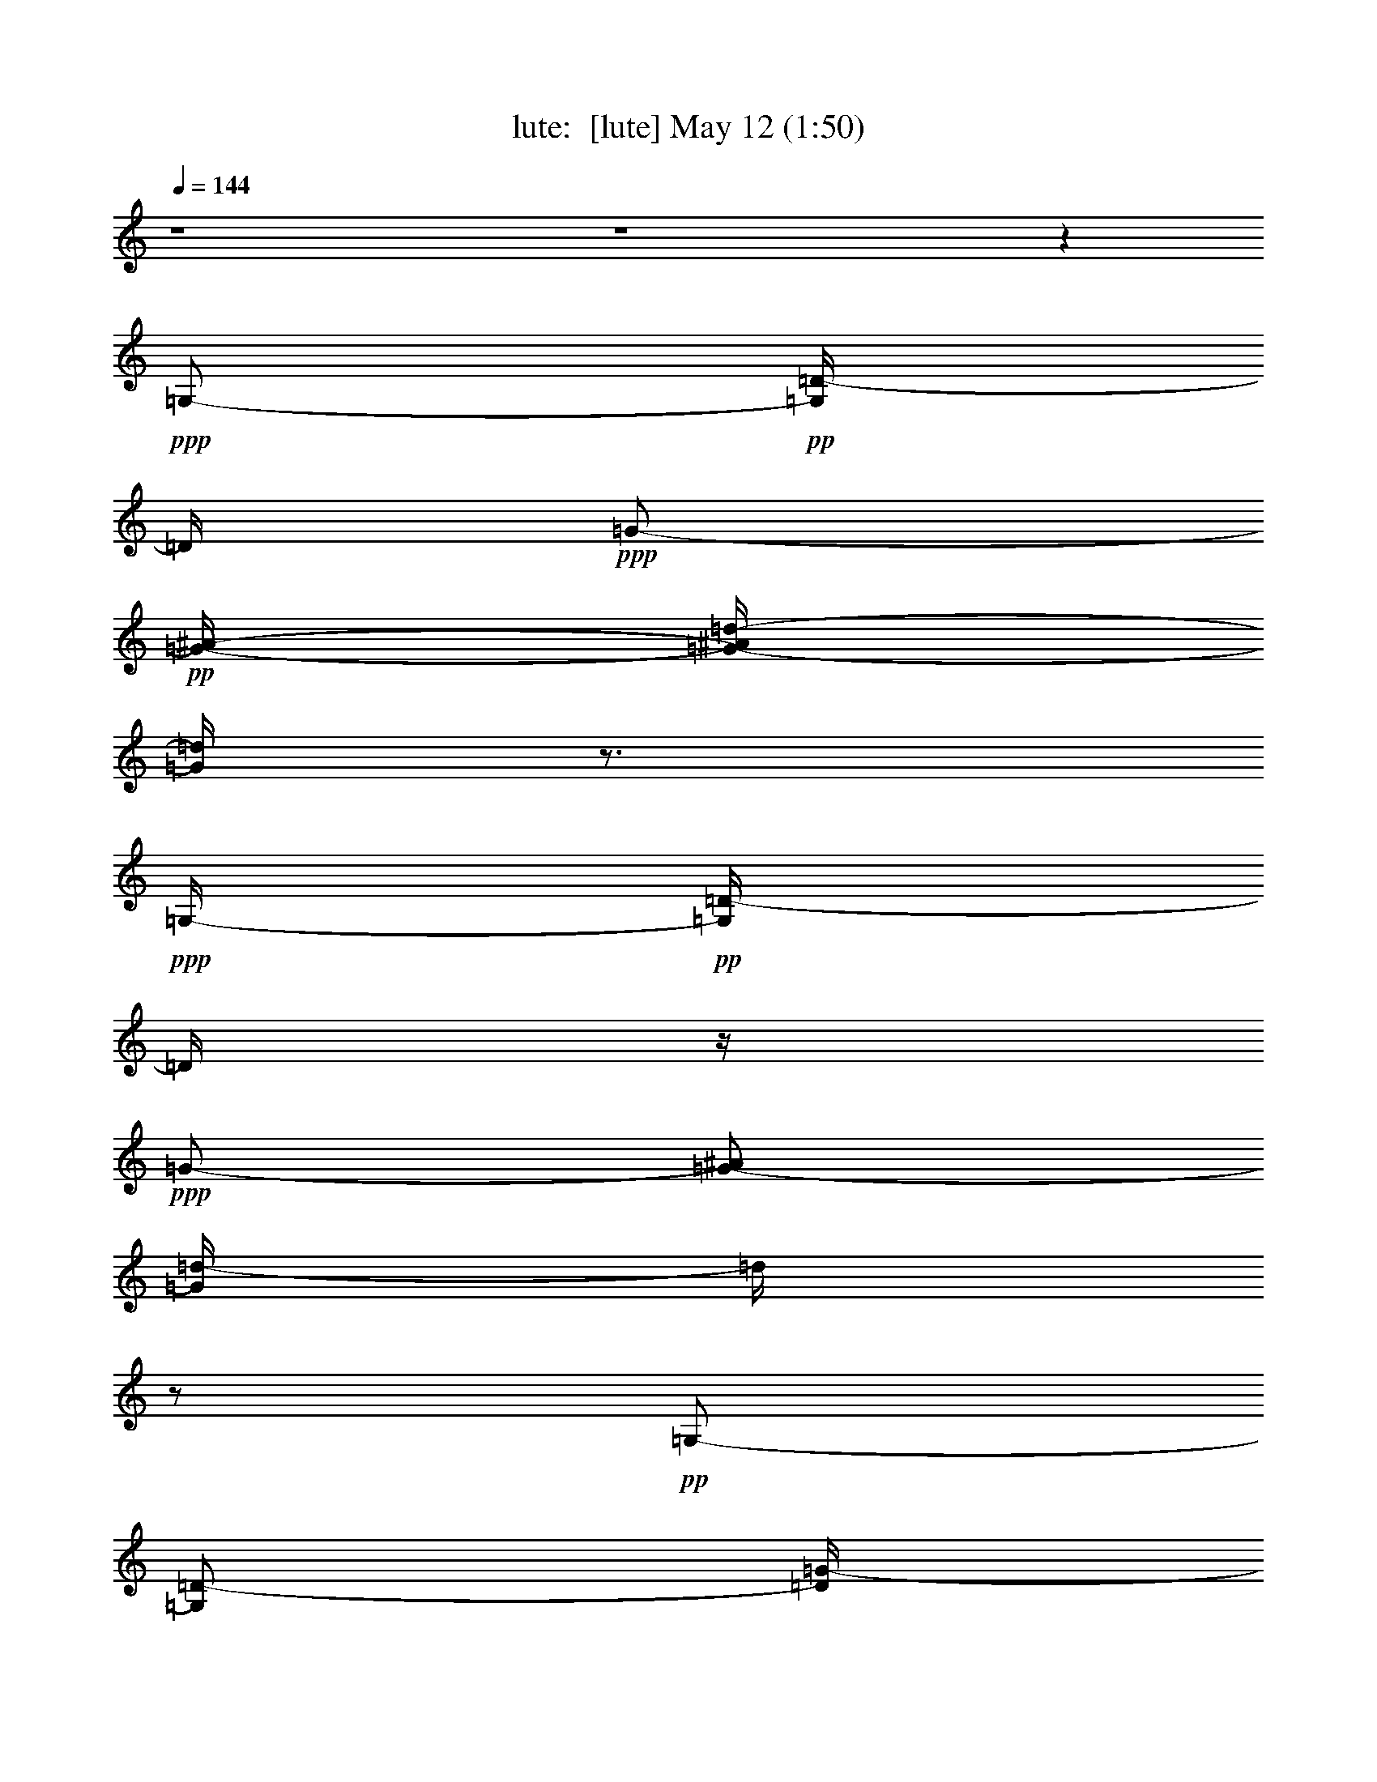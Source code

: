 %  
%  conversion by morganfey
%  http://fefeconv.mirar.org/?filter_user=morganfey&view=all
%  12 May 22:06
%  using Firefern's ABC converter
%  
%  Artist: 
%  Mood: unknown
%  
%  Playing multipart files:
%    /play <filename> <part> sync
%  example:
%  pippin does:  /play weargreen 2 sync
%  samwise does: /play weargreen 3 sync
%  pippin does:  /playstart
%  
%  If you want to play a solo piece, skip the sync and it will start without /playstart.
%  
%  
%  Recommended solo or ensemble configurations (instrument/file):
%  duo: lute/18sicily:1 - flute/18sicily:2
%  trio: lute/18sicily:1 - clarinet/18sicily:3 - flute/18sicily:4
%  

X:1
T: lute:  [lute] May 12 (1:50)
Z: Transcribed by Firefern's ABC sequencer
%  Transcribed for Lord of the Rings Online playing
%  Transpose: 0 (0 octaves)
%  Tempo factor: 100%
L: 1/4
K: C
Q: 1/4=144
z4 z4 z
+ppp+ =G,/2-
+pp+ [=G,/4=D/4-]
=D/4
+ppp+ =G/2-
+pp+ [=G/4-^A/4-]
[=G/4-^A/4=d/4-]
[=G/4=d/4]
z3/4
+ppp+ =G,/4-
+pp+ [=G,/4=D/4-]
=D/4
z/4
+ppp+ =G/2-
[=G/2-^A/2]
[=G/4=d/4-]
=d/4
z/2
+pp+ =G,/2-
[=G,/2=D/2-]
[=D/4=G/4-]
+ppp+ =G/4-
+pp+ [=G/2-^A/2-]
[=G/4^A/4=d/4-]
=d/4
z/2
=F/2-
[=F/2-=G/2-]
[=F/4-=G/4^A/4-]
[=F/4^A/4-]
[^A/2-=d/2-]
[^A/2=d/2=g/2]
z/2
E/2-
[E/2-^A/2-]
[E/4^A/4-=d/4-]
[^A/4-=d/4-]
[^A/2-=d/2-=g/2-]
[^A/4-=d/4=g/4^a/4-]
[^A/4^a/4]
z/2
=F/2-
[=F/2=A/2-]
[=A/2-=d/2-]
[=A/2-=d/2-=f/2-]
[=A/4-=d/4=f/4-=a/4-]
[=A/4=f/4=a/4]
z/2
^A,/4
+ppp+ ^A,/2-
[^A,/4=F/4]
+pp+ [=F,/4^A,/4=F/4]
=d/4
z/2
[=G,/4=C/4E/4=c/4-]
+ppp+ =c/4
z/2
+pp+ ^A,/4
^A,/4-
[^A,/2=F/2]
[=F,/4^A,/4=F/4-]
[=F/4=d/4]
z/2
[=G,/4=C/4E/4=c/4-]
+ppp+ =c/4
z/2
+pp+ [=D,/4-=A,/4]
[=D,/4-=D/4^F/4]
[=D,/4=A,/4-]
=A,/4
=D/2-
[=D/4^F/4-]
^F/4
=A/2-
[=A/4=d/4-]
=d/4
^f/2
z11/4
+ppp+ [=G,/2-=G/2]
[=G,/4=D/4-]
=D/4-
+pp+ [=D/4=G/4-]
=G/4-
[=G/4^A/4-]
+ppp+ ^A/4-
+pp+ [^A/4=d/4-]
=d/4
z/2
=F/2-
[=F/2=d/2-]
[=G/4-=d/4]
=G/4-
[=G/4^A/4-]
^A/4-
[^A/4=d/4-]
=d/4
z/2
^D/2-
[^D/2^G/2-]
[^G/2-=c/2-]
[^G/2-=c/2-=f/2-]
[^G/4=c/4=f/4^g/4-]
^g/4
z/2
=D/2-
[=D/2-=G/2-]
[=D/4=G/4-B/4-]
[=G/4-B/4-]
[=G/2-B/2-=f/2-]
[=F/4-=G/4B/4=f/4-=g/4-]
[=F/4-=f/4=g/4-]
[=F/4-=g/4]
=F/4-
[=C/4-E/4-=F/4]
[=C/4-E/4-]
[=C/2E/2-=G/2-]
[=G,/4^A,/4E/4-=G/4^A/4-]
[E/4-^A/4]
E/2-
[^A,/4-^D/4-E/4]
[^A,/4^D/4-]
^D/2-
+p+ [=D/4-^D/4]
=D/4-
[=D/2-=A/2-]
[=A,/4=C/4=D/4-=A/4-=c/4-]
[=D/4-=A/4=c/4]
=D/2
+pp+ [=C/4=D/4^F/4-]
^F3/4-
+p+ [=G,/4-^A,/4-=D/4^F/4=G/4]
+pp+ [=G,/4-^A,/4=G/4-]
[=G,/2=D/2=G/2-]
[=G/2^A/2]
=G/2-
[=G/2-^A/2-]
[=G/4-^A/4=d/4-]
[=G/4-=d/4]
[=G,/2-=G/2-]
[=G,/4-=D/4-=G/4]
+ppp+ [=G,/4-=D/4]
=G,/4
^A/2
=G/2
+pp+ [=D/4-=d/4]
=D3/4-
[=G,/4-=D/4=G/4-]
[=G,/4-=G/4-]
[=G,/2-=D/2-=G/2]
[=G,/4=D/4-=G/4-]
[=D/4=G/4-]
+p+ [=G/2-^A/2]
[=G/4^A/4-=d/4-]
[^A/4-=d/4]
^A/2
+mp+ [=F/2-=d/2-]
[=F/2-=G/2-=d/2-]
[=F/4=G/4-^A/4-=d/4-]
[=G/4-^A/4-=d/4]
+pp+ [=G/2-^A/2-=d/2-]
+mp+ [=G/4^A/4=d/4=g/4-]
=g3/4-
[E/4-=g/4^a/4-]
[E/4-^a/4-]
[E/2-^A/2-^a/2-]
[E/4^A/4-=d/4-^a/4-]
[^A/4-=d/4-^a/4]
[^A/4-=d/4-=g/4-=a/4-]
[^A/4-=d/4-=g/4=a/4^a/4-]
[^A/4=d/4=g/4-^a/4]
=g3/4
+p+ [=F/2-=a/2-]
[=F/2-=A/2-=a/2-]
[=F/4=A/4-=d/4-=a/4-]
[=A/4-=d/4-=f/4-=a/4]
+pp+ [=A/4-=d/4-=f/4-]
[=A/4=d/4=f/4=a/4-]
+mp+ [=d/4-=a/4]
=d3/4-
[^A,/2-=d/2-]
[^A,/2=F/2=d/2]
+pp+ =d/4-
+p+ [=c/4-=d/4]
=c/4-
[=c/4e/4-]
[=c/4e/4-]
e/2
+mp+ =d/4-
[^A,/2-=d/2-]
[^A,/2=F/2=d/2]
+pp+ =d/4-
+mp+ [=c/4-=d/4]
=c/4-
[=c/4e/4-]
[=c/4e/4-]
e/2
z/4
[=D,/4-=D/4=d/4-]
[=D,/4-=d/4-]
[=D,/2=A,/2=d/2-]
[=D/2-=d/2-]
[=D/2-^F/2-=d/2-]
[=D/2^F/2-=A/2-=d/2]
+pp+ [^F/4=A/4=d/4-]
=d/4-
[=d/2-^f/2]
=d/2-
[=D/4=d/4-]
=d/4
z/2
[=C/4=D/4-]
=D3/4-
[=G,/4-=D/4=G/4-]
[=G,/4-^A,/4=G/4-]
[=G,/2-=D/2-=G/2]
[=G,/4-=D/4=G/4-]
[=G,/4-=G/4-]
+p+ [=G,/2-=G/2-^A/2]
[=G,/2-=G/2^A/2-=d/2-]
[=G,/4-^A/4-=d/4]
[=G,/4-^A/4]
[=F,/4-=G,/4=F/4=d/4-]
[=F,/4-=F/4-=d/4]
+pp+ [=F,/2-=F/2=d/2-]
[=F,/2-=G/2-=d/2-]
[=F,/4-=G/4-^A/4-=d/4]
[=F,/4-=G/4-^A/4-]
+p+ [=F,/4-=G/4^A/4=d/4-=f/4-]
[=F,/4-=d/4=f/4-]
[=F,/2=f/2]
[^D,/4-^D/4^g/4-]
[^D,/4-^D/4-^G/4^g/4-]
[^D,/2-^D/2-^G/2-^g/2-]
[^D,/4-^D/4^G/4-=c/4-^g/4-]
[^D,/4-^G/4-=c/4-^g/4]
[^D,/2-=G/2-^G/2-=c/2-=f/2-]
[^D,/4-=G/4^G/4-=c/4-=f/4-^g/4-]
+pp+ [^D,/4-=F/4-^G/4-=c/4=f/4^g/4-]
[^D,/4-=F/4-^G/4^g/4]
[^D,/4-=F/4-]
[=D,/4-^D,/4=F/4=G/4-]
[=D,/4-=D/4-=G/4]
[=D,/2-=D/2-=G/2-]
[=D,/2-=D/2=G/2-B/2-]
[=D,/2-=G/2-B/2-=f/2-]
[=D,/4-=F/4-=G/4-B/4=f/4-=g/4-]
[=D,/4-=F/4-=G/4=f/4=g/4-]
[=D,/4=F/4-=g/4]
=F/4-
+p+ [=C/4=F/4]
[=C/4-E/4-]
[=C/2-E/2-=G/2-]
[^A,/4=C/4E/4-=G/4]
[=G,/4E/4-^A/4-]
[E/4-^A/4]
E/4
[^A,/4^D/4-]
^D/2
z/4
=D/4
+pp+ =D/4-
[=D/2-=A/2-]
[=A,/4=C/4=D/4-=A/4-]
[=D/4-=A/4=c/4-]
[=D/4-=c/4]
=D/4
+p+ [=C/4=D/4^F/4-]
^F3/4-
[=G,/4-^A,/4=D/4^F/4=G/4-]
[=G,/4-=G/4-]
[=G,/2=D/2-=G/2-]
[=D/4=G/4-^A/4-]
[=G/4^A/4-]
+pp+ [=G/4-^A/4]
=G/4-
[=G/2-^A/2-]
[=G/4-^A/4=d/4-]
[=G/4-=d/4]
[=G,/2-=G/2]
[=G,/2=D/2-]
[=D/4B/4-]
B/4-
[=G/4-B/4]
=G/4-
[=G/4B/4-]
B/2
=d/2
[=D/2-E/2-=G/2-B/2-=g/2]
[=D-E-=GB-]
[=D/4-E/4-=G/4-B/4]
[=D/4-E/4-=G/4-]
[^C/4-=D/4E/4-=G/4-]
+p+ [^CE-=G-=A]
[=C/4-^D/4-E/4=G/4-^A/4-]
[=C5/4-^D5/4-=G5/4-^A5/4]
[=C/2^D/2-=G/2-=c/2-]
[^A,/4-^D/4-=G/4-=c/4^c/4-]
[^A,/2-^D/2=G/2-^c/2-]
[^A,/4-=G/4-^c/4-]
+mp+ [=A,/4-^A,/4=F/4-=G/4-^c/4=d/4-]
[=A,/4-=F/4-=G/4=d/4-]
[=A,-=F-=d]
+mf+ [=A,/2-=F/2-^d/2]
+f+ [=A,3/4^D3/4-=F3/4=f3/4-]
[^D/4=f/4-]
[^A,/4-=D/4-=F/4-=f/4=g/4-]
+mf+ [^A,5/4-=D5/4-=F5/4-=g5/4-]
[=A,/2^A,/2-=D/2-=F/2-=g/2]
+mp+ [^G,/2-^A,/2=D/2-=F/2=d/2-]
+p+ [^G,/2=D/2-=d/2]
[=G,/4-=D/4-E/4-]
[=G,3/2-=D3/2-E3/2-^A3/2]
[=G,/4=D/4E/4-=G/4-]
+pp+ [=D/4-E/4-=G/4]
+p+ [=D3/4E3/4=A3/4-]
[=C/4-^D/4-=G/4-=A/4^A/4-]
[=C5/4-^D5/4-=G5/4-^A5/4-]
+mp+ [=C/4-^D/4-=G/4-^A/4=c/4-]
[=C/4^D/4-=G/4-=c/4-]
[^A,/4-^D/4-=G/4-=c/4^c/4-]
[^A,3/4-^D3/4=G3/4^c3/4-]
[^A,/4^c/4]
+mf+ [=A,5/4-=D5/4-^F5/4-=d5/4-]
[=A,/4=D/4-^F/4=d/4e/4-]
+mp+ [^A,/2=D/2-=G/2e/2-]
[=C/4-=D/4-=A/4-e/4^f/4-]
[=C/2-=D/2=A/2-^f/2-]
[=C/4=A/4-^f/4-]
[=D/4-=A/4^f/4=g/4-]
[=G,5/2-^A,5/2-=D5/2-=G5/2=g5/2-]
+p+ [=G,/4-^A,/4-=D/4-=g/4]
[=G,/4^A,/4=D/4]
z/4
+pp+ [=D7/4-E7/4-=G7/4B7/4]
[=D/2E/2-=G/2-]
+p+ [^C3/4-E3/4=G3/4-=A3/4-]
[^C/4^D/4-=G/4-=A/4]
[=C3/2-^D3/2-=G3/2-^A3/2]
[=C/2^D/2-=G/2-=c/2]
+mp+ [^A,3/4-^D3/4-=G3/4-^c3/4-]
[^A,/4^D/4=G/4-^c/4=d/4-]
[=A,/4-=F/4-=G/4=d/4-]
[=A,7/4-=F7/4-=d7/4]
[=A,/2^D/2-=F/2-=c/2-]
[^D/2-=F/2=c/2]
+p+ [^G,/4-^A,/4-=D/4-^D/4^A/4-]
[^G,3/4-^A,3/4-=D3/4-^A3/4]
[^G,/2^A,/2-=D/2-]
[=G,/2^A,/2-=D/2-]
[^G,3/4-^A,3/4=D3/4]
+pp+ ^G,/4
+mp+ [=D3/2-E3/2-=G3/2^A3/2]
[=D/4E/4-=G/4-]
[E/4-=G/4-]
[^C3/4-E3/4=G3/4-=A3/4-]
+p+ [^C/4-=G/4-=A/4]
+mp+ [=C/4-^C/4^D/4-=G/4-^A/4-]
[=C5/4-^D5/4-=G5/4-^A5/4]
[=C/2^D/2-=G/2-=c/2-]
[^A,/4-^D/4-=G/4-=c/4^c/4-]
[^A,/2-^D/2-=G/2^c/2-]
[^A,/4-^D/4^c/4-]
[^A,/4^c/4=d/4-]
[=A,=D-^F-=d-]
[=D/2-^F/2-=d/2]
[=D/4-^F/4=G/4-e/4-]
[=D/4-=G/4e/4-]
[=D/4-=A/4-e/4^f/4-]
[=D/2=A/2-^f/2-]
+pp+ [=A/4-^f/4-]
+mp+ [=G,/4=D/4-=A/4^f/4=g/4-]
[=G,7/4-^A,7/4-=D7/4-=G7/4-=g7/4]
[=G,/2-^A,/2-=D/2-=G/2]
[=G,/2^A,/2=D/2-]
+pp+ =D/4
z/4
+mf+ [=F,/4=C/4]
+p+ [=F,3-=C3-=A3-]
[=F,/4=G,/4-=C/4E/4-=A/4^A/4-]
[=G,2E2-=G2-^A2=d2-]
[E/4-=G/4-=d/4]
+pp+ [E/4-=G/4]
E/4
z/2
+mp+ [^C/4-E/4-=G/4-=A/4^a/4-]
+p+ [^C/4-E/4=G/4-^a/4-]
[^C/4-=G/4^a/4-]
[^C/2-=G/2-^a/2-]
+mp+ [^C/4-^F/4-=G/4-^a/4]
+f+ [^C/4-^F/4-=G/4=a/4-]
[^C/4-^F/4=G/4-e/4-=a/4^a/4-]
+mf+ [^C/2-=G/2-e/2^a/2-]
[^C/4-=G/4-^a/4-]
[^C/4=D/4^F/4-=G/4^a/4]
[=D/4-^F/4-=a/4-]
[=D/2-^F/2-=A/2-=a/2-]
[=D/2^F/2=A/2=d/2-=a/2-]
[E/4-=d/4-^f/4-=g/4-=a/4]
+mp+ [E/4=d/4-^f/4=g/4-]
[=D/4-=d/4^f/4-=g/4]
+p+ [=D/2-^f/2-=a/2]
[=D/4^f/4-]
^f/4
+mp+ [=F,3-=C3^D3-=A3-=g3-]
[=F,/4^D/4=A/4=g/4]
[=G,9/4-E9/4=G9/4-^A9/4-=d9/4]
[=G,/4=G/4-^A/4]
+p+ =G/4
z/2
[=A,/4-=C/4-=A/4=c/4-]
[=A,/4-=C/4-=A/4-=c/4-]
[=A,/2-=C/2-E/2-=A/2-=c/2-]
[=A,/2-=C/2-E/2-=G/2-=A/2=c/2]
+pp+ [=A,/2=C/2-E/2^F/2=G/2^A/2]
+p+ [=C/4^C/4-=G/4-^A/4-^c/4-]
[^C/4-=G/4-^A/4-^c/4-]
[^C/4-=G/4-^A/4-^c/4e/4-]
[^C/4=G/4^A/4-e/4-]
+pp+ [=D/4^F/4-=A/4-^A/4e/4^f/4-]
+p+ [=D/2-^F/2=A/2-=d/2^f/2-]
+pp+ [=D/4=A/4-^f/4-]
[=A/4-^f/4-]
[=D/4-=A/4-^f/4-]
+p+ [=D/4^F/4-=A/4^f/4-]
[^F/4-^f/4]
[^F/4=A/4-]
=A/4
=d/2-
+mp+ [=F,/4-=C/4-=d/4]
[=F,5/2-=C5/2^D5/2-=A5/2-=g5/2-]
[=F,/4-^D/4=A/4-=g/4-]
[=F,/4=A/4=g/4]
[=G,/4-E/4-=G/4^A/4-=d/4]
[=G,2E2-=G2-^A2=d2]
+p+ [E/4=G/4-]
+ppp+ =G/4
z/2
+p+ [^C/4-=A/4-^A/4-]
[=A,/4-^C/4-E/4=G/4-=A/4^A/4-]
+pp+ [=A,/4-^C/4-=G/4-^A/4-]
[=A,/2-^C/2-E/2-=G/2^A/2-]
[=A,/4-^C/4-E/4-=G/4-^A/4-]
[=A,/4-^C/4-E/4-=G/4-=A/4-^A/4]
[=A,/4^C/4-E/4-^F/4-=G/4-=A/4-]
[^C/4-E/4^F/4=G/4=A/4^A/4-]
[^C/2-=G/2-^A/2-e/2]
[^C/4-=G/4-^A/4-]
+p+ [^C/4-=G/4=A/4-^A/4]
+mp+ [^C/4=D/4-^F/4-=A/4]
[=D3/4-^F3/4-=A3/4-]
[=D/2^F/2=A/2=d/2-]
+p+ [E/4=G/4-=d/4-^f/4-]
[=G/4=d/4-^f/4-]
+pp+ [=D/4-^F/4-=d/4^f/4=a/4-]
[=D/4-^F/4-=a/4]
[=D/4^F/4-]
[=C/4-^F/4]
+p+ [=F,11/4-=A,11/4-=C11/4^D11/4-=G11/4-]
[=F,/4=A,/4^D/4=G/4]
[=G,9/4^A,9/4=D9/4-=G9/4-]
+pp+ [=D/4=G/4-]
=G/4
z/4
+ppp+ =d/4-
+mp+ [=F,7/4-=F7/4-^G7/4=c7/4-=d7/4-]
[=F,/4=F/4^G/4-=c/4=d/4]
+p+ [=G/4-^G/4-=c/4-]
+mp+ [^D,/4-^D/4-=G/4-^G/4^A/4-=c/4-]
[^D,3/4-^D3/4=G3/4-^A3/4=c3/4]
+p+ [^D,/4=G/4^A/4-]
+mp+ [=D,5/4-=D5/4^F5/4-^A5/4-=c5/4-]
+p+ [=D,/2-^F/2^A/2-=c/2-]
[=D,/4E/4-^A/4-=c/4-]
[E/4-^A/4=c/4-]
[E/4=A/4-=c/4]
+pp+ [=C5/4-^F5/4-=A5/4=d5/4-]
[=G,/4-=C/4^F/4-=d/4-]
[=G,/4-^A,/4-^F/4=G/4-=d/4]
[=G,/4-^A,/4-=G/4-]
[=G,/2-^A,/2-=D/2-=G/2]
[=G,/4-^A,/4=D/4-=G/4-]
[=G,/4=D/4=G/4-]
[=G/2-^A/2]
[=G/4^A/4-=d/4-]
[^A/4-=d/4]
+ppp+ ^A/2-
+p+ [=F,/4-=F/4-^A/4]
[=F,/4-=F/4-=d/4-]
[=F,/2-=F/2-=G/2-=d/2-]
[=F,/4-=F/4=G/4-^A/4-=d/4]
[=F,/4-=G/4-^A/4-]
[=F,/2-=G/2-^A/2-=d/2-]
[=F,/4-=G/4^A/4=d/4=g/4-]
[=F,/4-=g/4]
=F,/2
[E,/2-E/2-]
[E,/2-E/2-^A/2-]
[E,/4-E/4^A/4-=d/4-]
[E,/4-^A/4-=d/4-]
[E,/2-^A/2-=d/2-=g/2-]
[E,/4-^A/4=d/4=g/4^a/4-]
[E,/4-^a/4]
E,/2
[=F,/2-=F/2-]
[=F,/2-=F/2-=A/2-]
[=F,/2-=F/2=A/2-=d/2-]
[=F,/2-=A/2-=d/2=f/2-]
[=F,/4-=A/4=d/4-=f/4=a/4]
[=F,/4=d/4-]
+pp+ =d/2-
[^A,/2-=d/2-]
[^A,/2=F/2=d/2]
[^A,/4=F/4=d/4-]
+p+ [=c/4-=d/4]
=c/4-
[=c/4e/4-]
[=C/4E/4=G/4=c/4e/4-]
e/2
=d/4-
[^A,/2-=d/2-]
[^A,/4=F/4=d/4-]
[=F/4=d/4]
+pp+ [^A,/4=F/4=d/4-]
+p+ [=c/4-=d/4]
=c/4-
[=C/4E/4=G/4-=c/4e/4-]
[=G/4=c/4e/4-]
e/2-
[=D/4=d/4-e/4]
+pp+ [=D,/4-=A,/4=D/4^F/4=d/4-]
[=D,/4-=d/4-]
[=D,/4=A,/4-=d/4-]
[=A,/4=D/4-=d/4-]
[=D/4-=d/4-]
[=D/2-^F/2-=d/2-]
[=D3/4^F3/4=A3/4-=d3/4]
[=A/4=d/4-]
=d/4-
[=d/2-^f/2]
=d3/4
z3/4
+ppp+ =D-
+pp+ [=G,/4-=D/4=G/4-]
[=G,/4-=G/4-]
[=G,/2-=D/2-=G/2]
[=G,/4=D/4=G/4-]
=G/4-
+p+ [=G/2-^A/2]
[=G/4^A/4-=d/4-]
[^A/2-=d/2]
^A/4
[=F/2-=d/2]
+pp+ [=F/2=d/2-]
[=G/2-=d/2-]
[=G/2^A/2-=d/2]
+mf+ [^A/4=d/4-=f/4-]
[=d/4=f/4-]
=f/2
+mp+ [^D/2-^g/2-]
[^D/2-^G/2-^g/2-]
[^D/4^G/4-=c/4-^g/4-]
[^G/4-=c/4-^g/4]
+p+ [^G/2-=c/2-=f/2-=g/2-]
[^G/4-=c/4-=f/4=g/4^g/4-]
[^G/4-=c/4=f/4-^g/4-]
[^G/4=f/4-^g/4]
=f/2-
[=D/4-=f/4=g/4-]
[=D/4-=g/4-]
[=D/2-=G/2-=g/2-]
[=D/2=G/2-B/2-=g/2-]
[=G/2-B/2-=f/2-=g/2]
+pp+ [=G/4B/4=f/4-=g/4-]
[=G/4-=f/4=g/4]
+ppp+ =G/2-
+p+ [=C/4=G/4-]
+pp+ [=C/4-=G/4]
[=C/2-=G/2-]
[=C/4=G/4-^A/4-]
[=G,/4^A,/4=G/4-^A/4-]
[=G/4^A/4]
+p+ ^F/4-
[^A,/4^D/4^F/4]
=A3/4
=D/4
+mp+ [=D/4-=G/4-]
[=D/2-=G/2-=A/2-]
[=A,/4=C/4=D/4=G/4-=A/4-]
[=G/4=A/4=c/4-]
[^F/4-=c/4]
^F/4-
[=C/4=D/4^F/4]
+p+ ^A3/4-
[=G,/4-^A,/4-=G/4^A/4]
[=G,/4-^A,/4=G/4-]
[=G,/2=D/2-=G/2-]
[=D/4=G/4-^A/4-]
[=G/4^A/4-]
+pp+ [=G/4-^A/4]
=G/4-
[=G/2-^A/2-]
[=G/4-^A/4=d/4-]
[=G/4-=d/4]
[^A,/2=G/2-]
[^A,/2=G/2-]
[=D/2=G/2]
=G/2-
[=G/2-^A/2]
[=G/2=d/2]


X:2
T: flute:  [flute] May 12 (1:50)
Z: Transcribed by Firefern's ABC sequencer
%  Transcribed for Lord of the Rings Online playing
%  Transpose: 0 (0 octaves)
%  Tempo factor: 100%
L: 1/4
K: C
Q: 1/4=144
z4 z4 z4 z2
+p+ =D,
=G,2
+mp+ ^A,
=D2
=G
^A3/2
=A/2
=G
=A3/2
z/2
+p+ =D5/2
+mp+ =C/2
E
=D3/2
=C/2
E
=D17/4
z
+pp+ =D,-
+p+ [=D,/4=G,/4-]
=G,7/4-
+mp+ [=G,/4^A,/4-]
^A,
=D7/4-
[=D/4=F/4-]
=F3/4-
+mf+ [=F/4^G/4-]
^G5/4
+mp+ =G/2-
[=F/4-=G/4]
=F3/4-
[=F/4=G/4-]
=G3/2
z/4
+p+ =G,5/2-
+mp+ [^F,/4-=G,/4]
^F,/4-
[^F,/4=A,/4-]
=A,
=G,5/4
^F,/2-
[^F,/4^A,/4-]
^A,
+p+ =G,7/2
z5/2
=G3
=F3
E3
=F2
z2
[=F,/4^A,/4=F/4]
z3/4
[=C,/4=G,/4E/4]
z3/2
=F/4-
[=F,/4^A,/4=F/4]
z/2
E/4-
[=C,/4-=G,/4E/4]
+ppp+ =C,/4
z/2
+p+ [=D,/2=A,/2^F/2]
z4 z/2
+pp+ =D,-
[=D,/4=G,/4-]
=G,2-
+mp+ [=G,/4^A,/4-]
^A,/2-
[^A,/4=D/4-]
=D7/4-
+mf+ [=D/4=F/4-]
=F3/4-
[=F/4^G/4-]
^G5/4-
[=G/4-^G/4]
=G/4-
[=F/4-=G/4]
=F3/4-
[=F/4=G/4-]
+mp+ =G3/2
z/4
=G,5/2-
[^F,/4-=G,/4]
^F,/4-
[^F,/4=A,/4-]
=A,3/4-
[=G,/4-=A,/4]
=G,5/4-
[^F,/4-=G,/4]
^F,/4-
[^F,/4^A,/4-]
^A,3/4-
[=G,/4-^A,/4]
=G,7/2
z4 z4 z4 z4 z4 z4 z15/4
+p+ [=G,3/2B,3/2]
=G,/2-
[=G,-=A,]
[=G,3/2-^A,3/2]
[=G,/2-=C/2]
+mp+ [=G,-^C]
[=F,/4-=G,/4=A,/4-=D/4-]
[=F,5/4-=A,5/4-=D5/4]
+p+ [=F,/2=A,/2-^D/2]
[^D,=A,=F]
+pp+ [=D,3/2-^A,3/2=G3/2-]
[=D,/2-=G/2]
[=D,-=D]
+mp+ [=D,3/2-=G,3/2^A,3/2]
[=D,/2=G,/2-]
+mf+ [^C,=G,-=A,-]
[=C,/4-=G,/4-=A,/4^A,/4-]
[=C,3/2-=G,3/2-^A,3/2]
+mp+ [=C,/4=G,/4-=C/4-]
[=G,/4-^A,/4-=C/4]
[=G,3/4^A,3/4^C3/4-]
^C/4
[^F,-=A,-=D]
+ppp+ [^F,/4=A,/4-]
=A,/4
^A,/2
=C,
z/4
+p+ [=G,5/4^A,5/4-]
+ppp+ ^A,/4
z7/4
+p+ [^D,/4-=G/4-]
+mp+ [^D,13/4=F,13/4=A,13/4^D13/4=G13/4]
+p+ [E,5/4-=G,5/4^A,5/4=D5/4]
+pp+ E,2
+p+ [^C,5/4-^A,5/4-=G5/4-]
+mp+ [^C,/4-^A,/4^F/4-=G/4]
[^C,/4-=A,/4^F/4]
+mf+ [^C,-^A,=G-]
[^C,/4=D,/4-=A,/4-=G/4]
[=D,5/4-=A,5/4^F5/4-]
[=D,/4=G,/4-^F/4]
+mp+ [=G,/4E/4-]
[^F,/4-E/4]
[^F,3/4-=D3/4]
+ppp+ ^F,/4
+mf+ [^D,3-^D3-=G3]
+mp+ [^D,/4^D/4]
+p+ [E,7/4-^A,7/4=D7/4]
+pp+ E,
z11/4
^C,
+ppp+ =D,5/2
z/4
+pp+ [=A,/4-^D/4-=G/4-]
[^D,11/4-=F,11/4-=A,11/4-^D11/4=G11/4-]
[^D,/4=F,/4=A,/4-=G/4]
[=A,/4^A,/4-=D/4-]
[E,5/4-=G,5/4-^A,5/4=D5/4]
[E,/2-=G,/2]
E,5/4
z/4
+p+ [^C,3/2-=G3/2^A3/2]
[^C,/2-^F/2=A/2]
+pp+ [^C,3/4-=G3/4-^A3/4-]
[^C,/4=D,/4-=G/4^A/4]
+p+ [=D,5/4^F5/4-=A5/4-]
[^F/4=A/4]
+pp+ [E/2=G/2]
[=D^F]
+mp+ [^D,3^D3=G3]
+p+ [E,3/2-^A,3/2=D3/2]
+ppp+ E,5/4
z4 z5/2
+p+ =D,3/2-
[=D,/4=G,/4-]
=G,7/4-
+mp+ [=G,/4^A,/4-]
^A,3/4
[=D,2=D2]
+mf+ [=G,=G]
[^A,3/2^A3/2]
+mp+ [=A,/2=A/2]
[=G,=G]
[=A,7/4=A7/4]
z/4
+p+ =D5/2
=C/2
E
+mp+ =D3/2
+p+ =C/2
E
=D7/4-
[=A,5/4=D5/4-]
[^A,5/4-=D5/4]
+pp+ ^A,
+ppp+ =C,
^A,7/4-
+p+ [=D,-^A,-]
[=D,/4=G,/4-^A,/4-]
[=G,-^A,]
=G,3/4
+mp+ ^A,5/4
=C7/4
+pp+ =C,/4-
+p+ [=C,^G,]
[=G,2-B,2]
[=F,/2-=G,/2]
+pp+ =F,/2
E,2
^D,
=D,2
^F,


